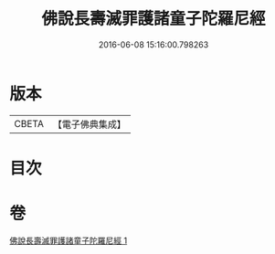 #+TITLE: 佛說長壽滅罪護諸童子陀羅尼經 
#+DATE: 2016-06-08 15:16:00.798263

* 版本
 |     CBETA|【電子佛典集成】|

* 目次

* 卷
[[file:KR6i0581_001.txt][佛說長壽滅罪護諸童子陀羅尼經 1]]


